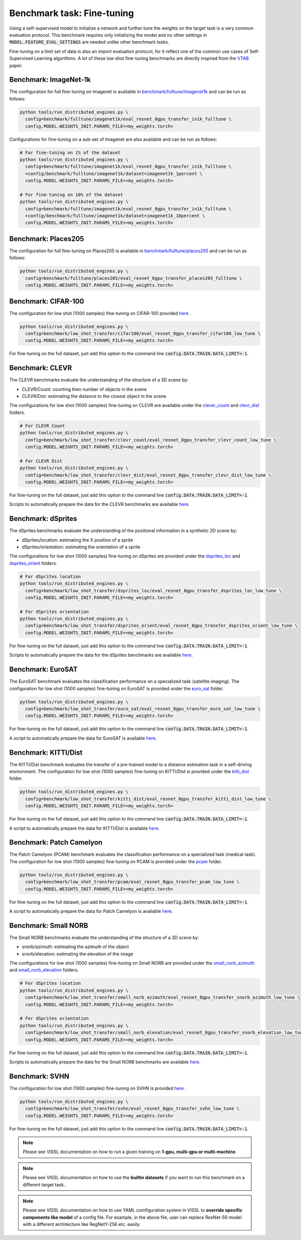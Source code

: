 Benchmark task: Fine-tuning
===========================================================

Using a self-supervised model to initialize a network and further tune the weights on the target task is a very common evaluation protocol.
This benchmark requires only initializing the model and no other settings in :code:`MODEL.FEATURE_EVAL_SETTINGS` are needed unlike other benchmark tasks.

Fine-tuning on a limit set of data is also an import evaluation protocol, for it reflect one of the common use cases of Self-Supervised Learning algorithms.
A lot of these low shot fine-tuning benchmarks are directly inspired from the `VTAB <https://arxiv.org/pdf/1910.04867.pdf>`_ paper.


Benchmark: ImageNet-1k
------------------------------------------

The configuration for full fine-tuning on Imagenet is available in `benchmark/fulltune/imagenet1k <https://github.com/facebookresearch/vissl/tree/master/configs/config/benchmark/fulltune/imagenet1k>`_ and can be run as follows:

.. code-block:: bash

    python tools/run_distributed_engines.py \
      config=benchmark/fulltune/imagenet1k/eval_resnet_8gpu_transfer_in1k_fulltune \
      config.MODEL.WEIGHTS_INIT.PARAMS_FILE=<my_weights.torch>

Configurations for fine-tuning on a sub-set of Imagenet are also available and can be run as follows:

.. code-block::

    # For fine-tuning on 1% of the dataset
    python tools/run_distributed_engines.py \
      config=benchmark/fulltune/imagenet1k/eval_resnet_8gpu_transfer_in1k_fulltune \
      +config/benchmark/fulltune/imagenet1k/dataset=imagenet1k_1percent \
      config.MODEL.WEIGHTS_INIT.PARAMS_FILE=<my_weights.torch>

    # For fine-tuning on 10% of the dataset
    python tools/run_distributed_engines.py \
      config=benchmark/fulltune/imagenet1k/eval_resnet_8gpu_transfer_in1k_fulltune \
      +config/benchmark/fulltune/imagenet1k/dataset=imagenet1k_10percent \
      config.MODEL.WEIGHTS_INIT.PARAMS_FILE=<my_weights.torch>


Benchmark: Places205
---------------------------

The configuration for full fine-tuning on Places205 is available in `benchmark/fulltune/places205 <https://github.com/facebookresearch/vissl/tree/master/configs/config/benchmark/fulltune/places205>`_ and can be run as follows:

.. code-block:: bash

    python tools/run_distributed_engines.py \
      config=benchmark/fulltune/places205/eval_resnet_8gpu_transfer_places205_fulltune \
      config.MODEL.WEIGHTS_INIT.PARAMS_FILE=<my_weights.torch>


Benchmark: CIFAR-100
---------------------------

The configuration for low shot (1000 samples) fine-tuning on CIFAR-100 provided `here <https://github.com/facebookresearch/vissl/tree/master/configs/config/benchmark/low_shot_transfer/cifar100>`_ .

.. code-block:: bash

    python tools/run_distributed_engines.py \
      config=benchmark/low_shot_transfer/cifar100/eval_resnet_8gpu_transfer_cifar100_low_tune \
      config.MODEL.WEIGHTS_INIT.PARAMS_FILE=<my_weights.torch>

For fine-tuning on the full dataset, just add this option to the command line :code:`config.DATA.TRAIN.DATA_LIMIT=-1`.


Benchmark: CLEVR
--------------------

The CLEVR benchmarks evaluate the understanding of the structure of a 3D scene by:

- CLEVR/Count: counting then number of objects in the scene
- CLEVR/Dist: estimating the distance to the closest object in the scene

The configurations for low shot (1000 samples) fine-tuning on CLEVR are available under the
`clever_count <https://github.com/facebookresearch/vissl/tree/master/configs/config/benchmark/low_shot_transfer/clever_count>`_ and `clevr_dist <https://github.com/facebookresearch/vissl/tree/master/configs/config/benchmark/low_shot_transfer/clevr_dist>`_ folders.

.. code-block:: bash

    # For CLEVR Count
    python tools/run_distributed_engines.py \
      config=benchmark/low_shot_transfer/clevr_count/eval_resnet_8gpu_transfer_clevr_count_low_tune \
      config.MODEL.WEIGHTS_INIT.PARAMS_FILE=<my_weights.torch>

    # For CLEVR Dist
    python tools/run_distributed_engines.py \
      config=benchmark/low_shot_transfer/clevr_dist/eval_resnet_8gpu_transfer_clevr_dist_low_tune \
      config.MODEL.WEIGHTS_INIT.PARAMS_FILE=<my_weights.torch>

For fine-tuning on the full dataset, just add this option to the command line :code:`config.DATA.TRAIN.DATA_LIMIT=-1`.

Scripts to automatically prepare the data for the CLEVR benchmarks are available `here <https://github.com/facebookresearch/vissl/tree/master/extra_scripts>`_.


Benchmark: dSprites
----------------------

The dSprites benchmarks evaluate the understanding of the positional information in a synthetic 2D scene by:

- dSprites/location: estimating the X position of a sprite
- dSprites/orientation: estimating the orientation of a sprite

The configurations for low shot (1000 samples) fine-tuning on dSprites
are provided under the `dsprites_loc <https://github.com/facebookresearch/vissl/tree/master/configs/config/benchmark/low_shot_transfer/dsprites_loc>`_ and `dsprites_orient <https://github.com/facebookresearch/vissl/tree/master/configs/config/benchmark/low_shot_transfer/dsprites_orient>`_ folders.

.. code-block:: bash

    # For dSprites location
    python tools/run_distributed_engines.py \
      config=benchmark/low_shot_transfer/dsprites_loc/eval_resnet_8gpu_transfer_dsprites_loc_low_tune \
      config.MODEL.WEIGHTS_INIT.PARAMS_FILE=<my_weights.torch>

    # For dSprites orientation
    python tools/run_distributed_engines.py \
      config=benchmark/low_shot_transfer/dsprites_orient/eval_resnet_8gpu_transfer_dsprites_orient_low_tune \
      config.MODEL.WEIGHTS_INIT.PARAMS_FILE=<my_weights.torch>

For fine-tuning on the full dataset, just add this option to the command line :code:`config.DATA.TRAIN.DATA_LIMIT=-1`.

Scripts to automatically prepare the data for the dSprites benchmarks are available `here <https://github.com/facebookresearch/vissl/tree/master/extra_scripts>`_.


Benchmark: EuroSAT
----------------------------

The EuroSAT benchmark evaluates the classification performance on a specialized task (satellite imaging).
The configuration for low shot (1000 samples) fine-tuning on EuroSAT
is provided under the `euro_sat <https://github.com/facebookresearch/vissl/tree/master/configs/config/benchmark/low_shot_transfer/euro_sat>`_ folder.

.. code-block:: bash

    python tools/run_distributed_engines.py \
      config=benchmark/low_shot_transfer/euro_sat/eval_resnet_8gpu_transfer_euro_sat_low_tune \
      config.MODEL.WEIGHTS_INIT.PARAMS_FILE=<my_weights.torch>

For fine-tuning on the full dataset, just add this option to the command line :code:`config.DATA.TRAIN.DATA_LIMIT=-1`.

A script to automatically prepare the data for EuroSAT is available `here <https://github.com/facebookresearch/vissl/tree/master/extra_scripts>`_.


Benchmark: KITTI/Dist
----------------------------

The KITTI/Dist benchmark evaluates the transfer of a pre-trained model to a distance estimation task in a self-driving environment.
The configuration for low shot (1000 samples) fine-tuning on KITTI/Dist
is provided under the `kitti_dist <https://github.com/facebookresearch/vissl/tree/master/configs/config/benchmark/low_shot_transfer/kitti_dist>`_ folder.

.. code-block:: bash

    python tools/run_distributed_engines.py \
      config=benchmark/low_shot_transfer/kitti_dist/eval_resnet_8gpu_transfer_kitti_dist_low_tune \
      config.MODEL.WEIGHTS_INIT.PARAMS_FILE=<my_weights.torch>

For fine-tuning on the full dataset, just add this option to the command line :code:`config.DATA.TRAIN.DATA_LIMIT=-1`.

A script to automatically prepare the data for KITTI/Dist is available `here <https://github.com/facebookresearch/vissl/tree/master/extra_scripts>`_.


Benchmark: Patch Camelyon
----------------------------

The Patch Camelyon (PCAM) benchmark evaluates the classification performance on a specialized task (medical task).
The configuration for low shot (1000 samples) fine-tuning on PCAM
is provided under the `pcam <https://github.com/facebookresearch/vissl/tree/master/configs/config/benchmark/low_shot_transfer/pcam>`_ folder.

.. code-block:: bash

    python tools/run_distributed_engines.py \
      config=benchmark/low_shot_transfer/pcam/eval_resnet_8gpu_transfer_pcam_low_tune \
      config.MODEL.WEIGHTS_INIT.PARAMS_FILE=<my_weights.torch>

For fine-tuning on the full dataset, just add this option to the command line :code:`config.DATA.TRAIN.DATA_LIMIT=-1`.

A script to automatically prepare the data for Patch Camelyon is available `here <https://github.com/facebookresearch/vissl/tree/master/extra_scripts>`_.


Benchmark: Small NORB
------------------------

The Small NORB benchmarks evaluate the understanding of the structure of a 3D scene by:

- snorb/azimuth: estimating the azimuth of the object
- snorb/elevation: estimating the elevation of the image

The configurations for low shot (1000 samples) fine-tuning on Small NORB
are provided under the `small_norb_azimuth <https://github.com/facebookresearch/vissl/tree/master/configs/config/benchmark/low_shot_transfer/small_norb_azimuth>`_ and `small_norb_elevation <https://github.com/facebookresearch/vissl/tree/master/configs/config/benchmark/low_shot_transfer/small_norb_elevation>`_ folders.

.. code-block:: bash

    # For dSprites location
    python tools/run_distributed_engines.py \
      config=benchmark/low_shot_transfer/small_norb_azimuth/eval_resnet_8gpu_transfer_snorb_azimuth_low_tune \
      config.MODEL.WEIGHTS_INIT.PARAMS_FILE=<my_weights.torch>

    # For dSprites orientation
    python tools/run_distributed_engines.py \
      config=benchmark/low_shot_transfer/small_norb_elevation/eval_resnet_8gpu_transfer_snorb_elevation_low_tune \
      config.MODEL.WEIGHTS_INIT.PARAMS_FILE=<my_weights.torch>

For fine-tuning on the full dataset, just add this option to the command line :code:`config.DATA.TRAIN.DATA_LIMIT=-1`.

Scripts to automatically prepare the data for the Small NORB benchmarks are available `here <https://github.com/facebookresearch/vissl/tree/master/extra_scripts>`_.


Benchmark: SVHN
-----------------------

The configuration for low shot (1000 samples) fine-tuning on SVHN is provided `here <https://github.com/facebookresearch/vissl/tree/master/configs/config/benchmark/low_shot_transfer/svhn>`_ .

.. code-block:: bash

    python tools/run_distributed_engines.py \
      config=benchmark/low_shot_transfer/svhn/eval_resnet_8gpu_transfer_svhn_low_tune \
      config.MODEL.WEIGHTS_INIT.PARAMS_FILE=<my_weights.torch>

For fine-tuning on the full dataset, just add this option to the command line :code:`config.DATA.TRAIN.DATA_LIMIT=-1`.


.. note::

    Please see VISSL documentation on how to run a given training on **1-gpu, multi-gpu or multi-machine**.

.. note::

    Please see VISSL documentation on how to use the **builtin datasets** if you want to run this benchmark on a different target task..

.. note::

    Please see VISSL documentation on how to use YAML comfiguration system in VISSL to **override specific components like model** of a config file. For example,
    in the above file, user can replace ResNet-50 model with a different architecture like RegNetY-256 etc. easily.
